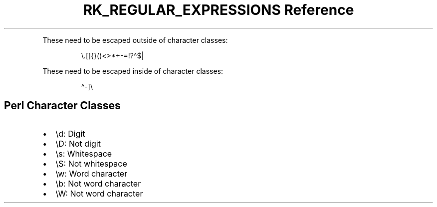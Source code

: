 .\" Automatically generated by Pandoc 3.6
.\"
.TH "RK_REGULAR_EXPRESSIONS Reference" "" "" ""
.PP
These need to be escaped outside of character classes:
.IP
.EX
\[rs].[]{}()<>*+\-=!?\[ha]$|
.EE
.PP
These need to be escaped inside of character classes:
.IP
.EX
\[ha]\-]\[rs]
.EE
.SH Perl Character Classes
.IP \[bu] 2
\f[CR]\[rs]d\f[R]: Digit
.IP \[bu] 2
\f[CR]\[rs]D\f[R]: Not digit
.IP \[bu] 2
\f[CR]\[rs]s\f[R]: Whitespace
.IP \[bu] 2
\f[CR]\[rs]S\f[R]: Not whitespace
.IP \[bu] 2
\f[CR]\[rs]w\f[R]: Word character
.IP \[bu] 2
\f[CR]\[rs]b\f[R]: Not word character
.IP \[bu] 2
\f[CR]\[rs]W\f[R]: Not word character
